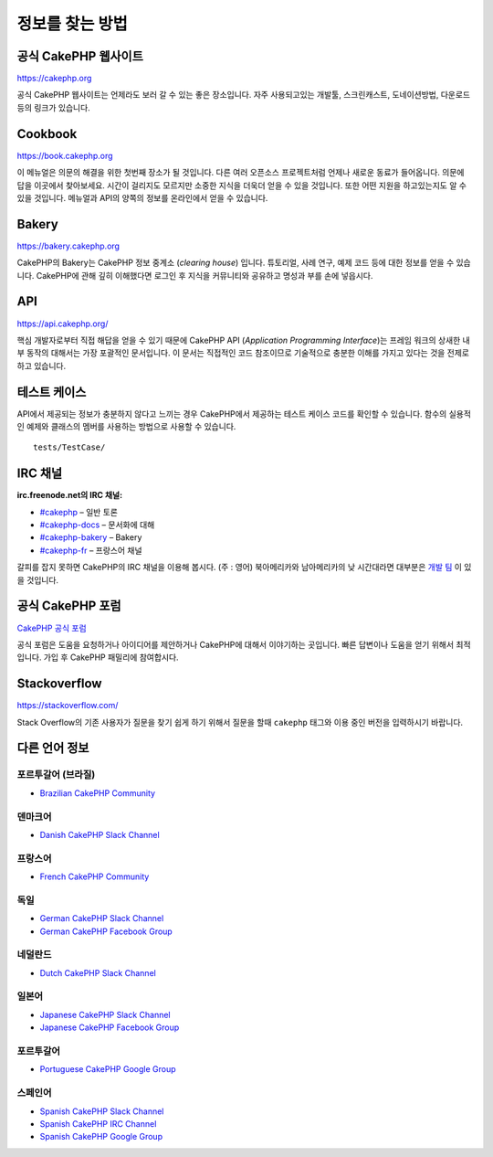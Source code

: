 정보를 찾는 방법
################

공식 CakePHP 웹사이트
=====================

`https://cakephp.org <https://cakephp.org>`_

공식 CakePHP 웹사이트는 언제라도 보러 갈 수 있는 좋은 장소입니다.
자주 사용되고있는 개발툴, 스크린캐스트, 도네이션방법, 다운로드등의 링크가 있습니다.

Cookbook
============

`https://book.cakephp.org <https://book.cakephp.org>`_

이 메뉴얼은 의문의 해결을 위한 첫번째 장소가 될 것입니다.
다른 여러 오픈소스 프로젝트처럼 언제나 새로운 동료가 들어옵니다.
의문에 답을 이곳에서 찾아보세요.
시간이 걸리지도 모르지만 소중한 지식을 더욱더 얻을 수 있을 것입니다.
또한 어떤 지원을 하고있는지도 알 수 있을 것입니다.
메뉴얼과 API의 양쪽의 정보를 온라인에서 얻을 수 있습니다.

Bakery
============

`https://bakery.cakephp.org <https://bakery.cakephp.org>`_

CakePHP의 Bakery는 CakePHP 정보 중계소 (*clearing house*) 입니다.
튜토리얼, 사례 연구, 예제 코드 등에 대한 정보를 얻을 수 있습니다.
CakePHP에 관해 깊히 이해했다면 로그인 후 지식을 커뮤니티와 공유하고 명성과 부를 손에 넣읍시다.

API
============

`https://api.cakephp.org/ <https://api.cakephp.org/>`_

핵심 개발자로부터 직접 해답을 얻을 수 있기 때문에 CakePHP API (*Application Programming Interface*)는 프레임 워크의 상새한 내부 동작의 대해서는 가장 포괄적인 문서입니다.
이 문서는 직접적인 코드 참조이므로 기술적으로 충분한 이해를 가지고 있다는 것을 전제로하고 있습니다.

테스트 케이스
==============

API에서 제공되는 정보가 충분하지 않다고 느끼는 경우 CakePHP에서 제공하는 테스트 케이스 코드를 확인할 수 있습니다.
함수의 실용적인 예제와 클래스의 멤버를 사용하는 방법으로 사용할 수 있습니다. ::

    tests/TestCase/

IRC 채널
============

**irc.freenode.net의 IRC 채널:**

-  `#cakephp <irc://irc.freenode.net/cakephp>`_ – 일반 토론
-  `#cakephp-docs <irc://irc.freenode.net/cakephp-docs>`_ – 문서화에 대해
-  `#cakephp-bakery <irc://irc.freenode.net/cakephp-bakery>`_ – Bakery
-  `#cakephp-fr <irc://irc.freenode.net/cakephp-fr>`_ – 프랑스어 채널

갈피를 잡지 못하면 CakePHP의 IRC 채널을 이용해 봅시다. (주 : 영어)
북아메리카와 남아메리카의 낮 시간대라면 대부분은 `개발 팀 <https://github.com/orgs/cakephp/people>`_ 이 있을 것입니다.

공식 CakePHP 포럼
=================

`CakePHP 공식 포럼 <http://discourse.cakephp.org/>`_

공식 포럼은 도움을 요청하거나 아이디어를 제안하거나 CakePHP에 대해서 이야기하는 곳입니다.
빠른 답변이나 도움을 얻기 위해서 최적입니다.
가입 후 CakePHP 패밀리에 참여합시다.

Stackoverflow
=============

`https://stackoverflow.com/ <https://stackoverflow.com/questions/tagged/cakephp/>`_

Stack Overflow의 기존 사용자가 질문을 찾기 쉽게 하기 위해서 질문을 할때 ``cakephp`` 태그와 이용 중인 버전을 입력하시기 바랍니다.

다른 언어 정보
===============

포르투갈어 (브라질)
-----------------------

- `Brazilian CakePHP Community <http://cakephp-br.org>`_

덴마크어
-----------------------

-  `Danish CakePHP Slack Channel <https://cakesf.slack.com/messages/denmark/>`_

프랑스어
-----------------------

-  `French CakePHP Community <http://cakephp-fr.org>`_

독일
-----------------------

-  `German CakePHP Slack Channel <https://cakesf.slack.com/messages/german/>`_
-  `German CakePHP Facebook Group <https://www.facebook.com/groups/146324018754907/>`_

네덜란드
-----------------------

-  `Dutch CakePHP Slack Channel <https://cakesf.slack.com/messages/netherlands/>`_

일본어
-----------------------

- `Japanese CakePHP Slack Channel <https://cakesf.slack.com/messages/japanese/>`_
- `Japanese CakePHP Facebook Group <https://www.facebook.com/groups/304490963004377/>`_

포르투갈어
-----------------------

-  `Portuguese CakePHP Google Group <http://groups.google.com/group/cakephp-pt>`_

스페인어
-----------------------

- `Spanish CakePHP Slack Channel <https://cakesf.slack.com/messages/spanish/>`_
- `Spanish CakePHP IRC Channel <irc://irc.freenode.net/cakephp-es>`_
- `Spanish CakePHP Google Group <http://groups.google.com/group/cakephp-esp>`_

.. meta::
    :title lang=kr: Where to Get Help
    :description lang=kr: Where to get help with CakePHP: The official CakePHP website, The Cookbook, The Bakery, The API, in the test cases, the IRC channel, The CakePHP Google Group or CakePHP Questions.
        :keywords lang=kr: cakephp,cakephp help,help with cakephp,where to get help,cakephp irc,cakephp questions,cakephp api,cakephp test cases,open source projects,channel irc,code reference,irc channel,developer tools,test case,bakery
